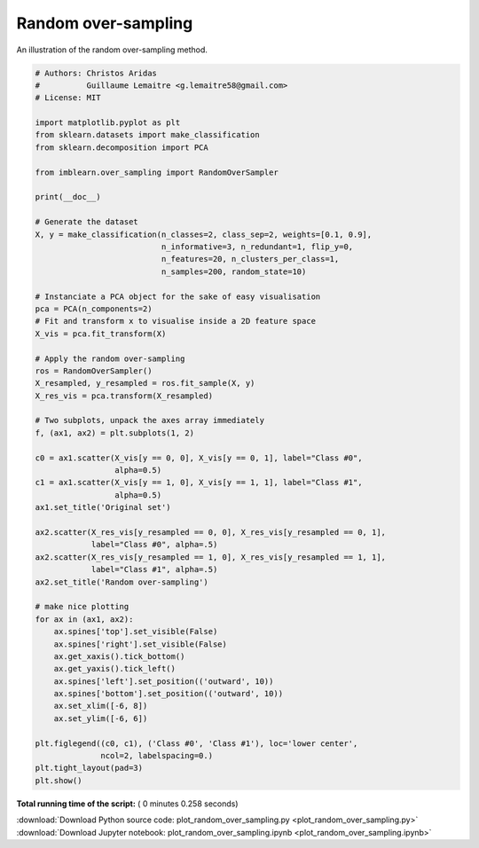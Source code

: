 

.. _sphx_glr_auto_examples_over-sampling_plot_random_over_sampling.py:


====================
Random over-sampling
====================

An illustration of the random over-sampling method.





.. image:: /auto_examples/over-sampling/images/sphx_glr_plot_random_over_sampling_001.png
    :align: center





.. code-block:: python


    # Authors: Christos Aridas
    #          Guillaume Lemaitre <g.lemaitre58@gmail.com>
    # License: MIT

    import matplotlib.pyplot as plt
    from sklearn.datasets import make_classification
    from sklearn.decomposition import PCA

    from imblearn.over_sampling import RandomOverSampler

    print(__doc__)

    # Generate the dataset
    X, y = make_classification(n_classes=2, class_sep=2, weights=[0.1, 0.9],
                               n_informative=3, n_redundant=1, flip_y=0,
                               n_features=20, n_clusters_per_class=1,
                               n_samples=200, random_state=10)

    # Instanciate a PCA object for the sake of easy visualisation
    pca = PCA(n_components=2)
    # Fit and transform x to visualise inside a 2D feature space
    X_vis = pca.fit_transform(X)

    # Apply the random over-sampling
    ros = RandomOverSampler()
    X_resampled, y_resampled = ros.fit_sample(X, y)
    X_res_vis = pca.transform(X_resampled)

    # Two subplots, unpack the axes array immediately
    f, (ax1, ax2) = plt.subplots(1, 2)

    c0 = ax1.scatter(X_vis[y == 0, 0], X_vis[y == 0, 1], label="Class #0",
                     alpha=0.5)
    c1 = ax1.scatter(X_vis[y == 1, 0], X_vis[y == 1, 1], label="Class #1",
                     alpha=0.5)
    ax1.set_title('Original set')

    ax2.scatter(X_res_vis[y_resampled == 0, 0], X_res_vis[y_resampled == 0, 1],
                label="Class #0", alpha=.5)
    ax2.scatter(X_res_vis[y_resampled == 1, 0], X_res_vis[y_resampled == 1, 1],
                label="Class #1", alpha=.5)
    ax2.set_title('Random over-sampling')

    # make nice plotting
    for ax in (ax1, ax2):
        ax.spines['top'].set_visible(False)
        ax.spines['right'].set_visible(False)
        ax.get_xaxis().tick_bottom()
        ax.get_yaxis().tick_left()
        ax.spines['left'].set_position(('outward', 10))
        ax.spines['bottom'].set_position(('outward', 10))
        ax.set_xlim([-6, 8])
        ax.set_ylim([-6, 6])

    plt.figlegend((c0, c1), ('Class #0', 'Class #1'), loc='lower center',
                  ncol=2, labelspacing=0.)
    plt.tight_layout(pad=3)
    plt.show()

**Total running time of the script:** ( 0 minutes  0.258 seconds)



.. container:: sphx-glr-footer


  .. container:: sphx-glr-download

     :download:`Download Python source code: plot_random_over_sampling.py <plot_random_over_sampling.py>`



  .. container:: sphx-glr-download

     :download:`Download Jupyter notebook: plot_random_over_sampling.ipynb <plot_random_over_sampling.ipynb>`

.. rst-class:: sphx-glr-signature

    `Generated by Sphinx-Gallery <http://sphinx-gallery.readthedocs.io>`_
